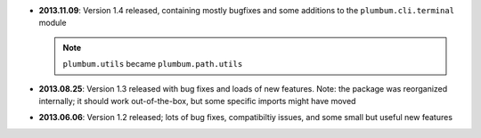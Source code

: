 * **2013.11.09**: Version 1.4 released, containing mostly bugfixes and some additions to the ``plumbum.cli.terminal``
  module

  .. note:: ``plumbum.utils`` became ``plumbum.path.utils``

* **2013.08.25**: Version 1.3 released with bug fixes and loads of new features. Note: the package was
  reorganized internally; it should work out-of-the-box, but some specific imports might have moved

* **2013.06.06**: Version 1.2 released; lots of bug fixes, compatibiltiy issues, and some small but useful 
  new features 
